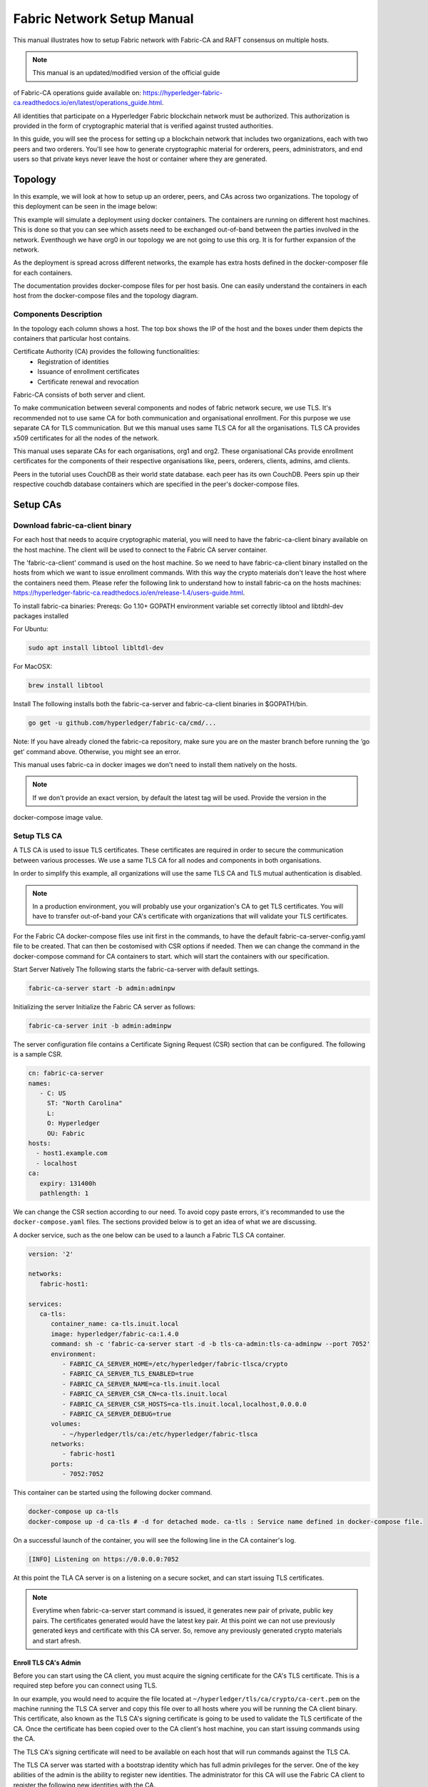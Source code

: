 Fabric Network Setup Manual
============================

This manual illustrates how to setup Fabric network with Fabric-CA 
and RAFT consensus on multiple hosts. 

.. note:: This manual is an updated/modified version of the official guide
of Fabric-CA operations guide available on: `<https://hyperledger-fabric-ca.readthedocs.io/en/latest/operations_guide.html>`_.

All identities that participate on a Hyperledger Fabric
blockchain network must be authorized. This authorization
is provided in the form of cryptographic material that is
verified against trusted authorities.

In this guide, you will see the process for setting up a
blockchain network that includes two organizations, each with two peers
and two orderers. You'll see how to generate cryptographic material for orderers,
peers, administrators, and end users so that private keys never leave
the host or container where they are generated.

Topology
---------

In this example, we will look at how to setup up an orderer, peers, and CAs
across two organizations. The topology of this deployment can be seen in the
image below:

.. image:: ./images/network_topology_v2.png

This example will simulate a deployment using docker containers. The
containers are running on different host machines. This is done so that you can see 
which assets need to be exchanged out-of-band between the parties involved in the network.
Eventhough we have org0 in our topology we are not going to use this org. It is for further
expansion of the network.

As the deployment is spread across different networks, the
example has extra hosts defined in the docker-composer file for each containers.

The documentation provides docker-compose files for per host basis. One can easily understand
the containers in each host from the docker-compose files and the topology diagram.

Components Description
^^^^^^^^^^^^^^^^^^^^^^

In the topology each column shows a host. The top box shows the IP of the host and the boxes under them
depicts the containers that particular host contains.

Certificate Authority (CA) provides the following functionalities:
   - Registration of identities
   - Issuance of enrollment certificates
   - Certificate renewal and revocation

Fabric-CA consists of both server and client. 

To make communication between several components and nodes of fabric network secure, we use TLS. It's
recommended not to use same CA for both communication and organisational enrollment. For this purpose 
we use separate CA for TLS communication. But we this manual uses same TLS CA for all the organisations.
TLS CA provides x509 certificates for all the nodes of the network. 

This manual uses separate CAs for each organisations, org1 and org2. These organisational CAs provide
enrollment certificates for the components of their respective organisations like, peers, orderers, clients,
admins, amd clients. 

Peers in the tutorial uses CouchDB as their world state database. each peer has its own CouchDB. Peers
spin up their respective couchdb database containers which are specified in the peer's docker-compose files.


Setup CAs
----------

Download fabric-ca-client binary
^^^^^^^^^^^^^^^^^^^^^^^^^^^^^^^^^^

For each host that needs to acquire cryptographic material, you will need to have the
fabric-ca-client binary available on the host machine. The client will be used to
connect to the Fabric CA server container.

The 'fabric-ca-client' command is used on the host machine. So we need to have fabric-ca-client binary 
installed on the hosts from which we want to issue enrollment commands. With this way the crypto
materials don't leave the host where the containers need them. 
Please refer the following link to understand how to install fabric-ca on the hosts machines:
`<https://hyperledger-fabric-ca.readthedocs.io/en/release-1.4/users-guide.html>`_.

To install fabric-ca binaries:
Prereqs:
Go 1.10+
GOPATH environment variable set correctly
libtool and libtdhl-dev packages installed

For Ubuntu:

.. code:: bash

   sudo apt install libtool libltdl-dev

For MacOSX:

.. code:: bash

   brew install libtool

Install
The following installs both the fabric-ca-server and fabric-ca-client binaries in $GOPATH/bin.

.. code:: bash

   go get -u github.com/hyperledger/fabric-ca/cmd/...

Note: If you have already cloned the fabric-ca repository, make sure you are on the master branch 
before running the ‘go get’ command above. Otherwise, you might see an error.


This manual uses fabric-ca in docker images we don't need to install them natively on the hosts.


.. note:: If we don't provide an exact version, by default the latest tag will be used. Provide the version in the 
docker-compose image value.


Setup TLS CA
^^^^^^^^^^^^^^

A TLS CA is used to issue TLS certificates.  These certificates are required in
order to secure the communication between various processes. We use a same TLS CA for all nodes and 
components in both organisations.

In order to simplify this example, all organizations will use the same TLS CA
and TLS mutual authentication is disabled.

.. note:: In a production environment, you will probably use your organization's CA
          to get TLS certificates. You will have to transfer out-of-band your CA's
          certificate with organizations that will validate your TLS certificates.

For the Fabric CA docker-compose files use init first in the commands, to have the default 
fabric-ca-server-config.yaml file to be created. That can then be costomised with CSR options 
if needed. Then we can change the command in the docker-compose command for CA containers to start. 
which will start the containers with our specification. 

Start Server Natively
The following starts the fabric-ca-server with default settings.

.. code:: bash

  fabric-ca-server start -b admin:adminpw

Initializing the server
Initialize the Fabric CA server as follows:

.. code:: bash

   fabric-ca-server init -b admin:adminpw

The server configuration file contains a Certificate Signing Request (CSR) section that can be configured. The following is a sample CSR.

.. code:: bash

   cn: fabric-ca-server
   names:
      - C: US
        ST: "North Carolina"
        L:
        O: Hyperledger
        OU: Fabric
   hosts:
     - host1.example.com
     - localhost
   ca:
      expiry: 131400h
      pathlength: 1

      
We can change the CSR section according to our need. To avoid copy paste errors, it's recommanded to use the ``docker-compose.yaml``
files. The sections provided below is to get an idea of what we are discussing.

A docker service, such as the one below can be used to a launch a Fabric TLS CA
container.

.. code:: yaml

   version: '2'

   networks:
      fabric-host1:

   services:
      ca-tls:
         container_name: ca-tls.inuit.local
         image: hyperledger/fabric-ca:1.4.0
         command: sh -c 'fabric-ca-server start -d -b tls-ca-admin:tls-ca-adminpw --port 7052'
         environment:
            - FABRIC_CA_SERVER_HOME=/etc/hyperledger/fabric-tlsca/crypto
            - FABRIC_CA_SERVER_TLS_ENABLED=true
            - FABRIC_CA_SERVER_NAME=ca-tls.inuit.local
            - FABRIC_CA_SERVER_CSR_CN=ca-tls.inuit.local
            - FABRIC_CA_SERVER_CSR_HOSTS=ca-tls.inuit.local,localhost,0.0.0.0
            - FABRIC_CA_SERVER_DEBUG=true
         volumes:
            - ~/hyperledger/tls/ca:/etc/hyperledger/fabric-tlsca
         networks:
            - fabric-host1
         ports:
            - 7052:7052

This container can be started using the following docker command.

.. code:: bash

    docker-compose up ca-tls 
    docker-compose up -d ca-tls # -d for detached mode. ca-tls : Service name defined in docker-compose file.

On a successful launch of the container, you will see the following line in
the CA container's log.

.. code:: bash

   [INFO] Listening on https://0.0.0.0:7052

At this point the TLA CA server is on a listening on a secure socket, and can start
issuing TLS certificates.

.. note:: Everytime when fabric-ca-server start command is issued, it generates new pair of private, public
   key pairs. The certificates generated would have the latest key pair. At this point we can not use previously
   generated keys and certificate with this CA server. So, remove any previously generated crypto materials
   and start afresh. 

Enroll TLS CA's Admin
~~~~~~~~~~~~~~~~~~~~~~~

Before you can start using the CA client, you must acquire the signing
certificate for the CA's TLS certificate. This is a required step before you
can connect using TLS.

In our example, you would need to acquire the file located at ``~/hyperledger/tls/ca/crypto/ca-cert.pem``
on the machine running the TLS CA server and copy this file over to all hosts where
you will be running the CA client binary. This certificate, also known as the TLS
CA's signing certificate is going to be used to validate the TLS certificate of
the CA. Once the certificate has been copied over to the CA client's host
machine, you can start issuing commands using the CA.

The TLS CA's signing certificate will need to be available on each host that will run
commands against the TLS CA.

The TLS CA server was started with a bootstrap identity which has full admin
privileges for the server. One of the key abilities of the admin
is the ability to register new identities. The administrator for this CA will
use the Fabric CA client to register the following new identities with the CA.

Total indentities: 2 peers for each 2 orgs (org1, org2) : 4 peers.
                   2 orderer for each 2 orgs: 4 orderers.


These identities will be used to get TLS
certificates for peers and orderers.

You will issue the commands below to enroll the TLS CA admin and then register
identities. We assume the trusted root certificate for the TLS CA has been copied
to ``~/hyperledger/tls/ca/crypto/ca-cert.pem`` on all host machines that
will communicate with this CA via the fabric-ca-client. This directory is mapped to
``/etc/hyperledger/tls/ca/crypto/ca-cert.pem`` in the container.

TLS-CA admin can directly enrolled without registration as it is the bootstrap identity.

When issueing the following commands if you encounter file creation permission errors, run 'fabric-ca-client' command with sudo. For this to work, the 'fabric-ca-client' executable must be in sudo PATH variable or we must provide the absolute path to this executable. Also the environmental variables must be persisted to sudo as well.
For example issue the following command with absolute path of `fabric-ca-client` binary instead, after exporting environmental variables.

.. code:: bash 

   sudo -E /home/user1/gopath/bin/fabric-ca-client  enroll -d -u https://tls-ca-admin:tls-ca-adminpw@0.0.0.0:7052

The above method has to be followed for all the fabric-ca-client commands provided bellow.

.. code:: bash

   export FABRIC_CA_CLIENT_TLS_CERTFILES=~/hyperledger/tls/ca/crypto/ca-cert.pem
   export FABRIC_CA_CLIENT_HOME=~/hyperledger/tls/ca/admin


   fabric-ca-client enroll -d -u https://tls-ca-admin:tls-ca-adminpw@0.0.0.0:7052
   fabric-ca-client register -d --id.name peer1-org1 --id.secret peer1o1PW --id.type peer -u https://localhost:7052
   fabric-ca-client register -d --id.name peer2-org1 --id.secret peer2o1PW --id.type peer -u https://localhost:7052
   fabric-ca-client register -d --id.name peer1-org2 --id.secret peer1o2PW --id.type peer -u https://localhost:7052
   fabric-ca-client register -d --id.name peer2-org2 --id.secret peer2o2PW --id.type peer -u https://localhost:7052
   
   fabric-ca-client register -d --id.name ord1-org1 --id.secret ord1o1PW --id.type orderer -u https://localhost:7052
   fabric-ca-client register -d --id.name ord2-org1 --id.secret ord2o1PW --id.type orderer -u https://localhost:7052
   fabric-ca-client register -d --id.name ord1-org2 --id.secret ord1o2PW --id.type orderer -u https://localhost:7052
   fabric-ca-client register -d --id.name ord2-org2 --id.secret ord2o2PW --id.type orderer -u https://localhost:7052

.. note:: If the path of the environment variable FABRIC_CA_CLIENT_TLS_CERTFILES is not
          an absolute path, it will be parsed as relative to the client's home directory.

With the identities registered on the TLS CA, we can move forward to setting up the
each organization's network. Anytime we need to get TLS certificates for a node in an
organization, we will refer to this CA.


Setup Org1's CA
~~~~~~~~~~~~~~~~~

Each organization must have it's own Certificate Authority (CA) for
issuing enrollment certificates. The CA will issue the certificates
for each of the peers and clients in the organization.

Your CA creates the identities that belong to your organization and issue
each identity a public and private key. These keys are what allow all of your
nodes and applications to sign and verify their actions. Any identity signed
by your CA will be understood by other members of the network to identify the
components that belong to your organization.


An administrator for Org1 will launch a Fabric CA docker container, which
will be used by Org1 to issue cryptographic material for identities in Org1.

A docker service, such as the one below can be used to a launch a Fabric CA
container.

.. code:: yaml

   rca-org1:
      container_name: rca-org1.inuit.local
      image: hyperledger/fabric-ca
      command: sh -c 'fabric-ca-server start -d -b rca-org1-admin:rca-org1-adminpw --port 7054'
      environment:
         - FABRIC_CA_SERVER_HOME=/etc/hyperledger/fabric-org1-rca/crypto
         - FABRIC_CA_SERVER_TLS_ENABLED=true
         - FABRIC_CA_SERVER_NAME=rca-org1.inuit.local
         - FABRIC_CA_SERVER_CSR_CA=rca-org1.inuit.local
         - FABRIC_CA_SERVER_CSR_HOSTS=rca-org1.inuit.local,localhost,0.0.0.0
         - FABRIC_CA_SERVER_DEBUG=true
      volumes:
         - ~/hyperledger/org1/ca:/etc/hyperledger/fabric-org1-rca
      networks:
         - fabric-host1
      ports:
         - 7054:7054


Just append the docker-compose file on the host 1 with the above service definition.

On a successful launch of the container, you will see the following line in
the CA container's log.

.. code:: bash

   [INFO] Listening on https://0.0.0.0:7054

At this point the CA server is listening on a secure socket, and can start
issuing cryptographic material.

Enroll Org1's CA Admin
^^^^^^^^^^^^^^^^^^^^^^^

You will issue the commands below to enroll the CA admin and then register
both of Org1's identities.

The following identies are being registered:
   - Peer 1 (peer1-org1)
   - Peer 2 (peer2-org1)
   - Admin (admin-org1)
   - End user (user-org1)
   - Orderer 1 (ord1-org1)
   - Orderer 2 (ord2-org1)

In the commands below, we will assume the trusted root certificate for the CA's
TLS certificate has been copied to
``~/home/hyperledger/org1/ca/crypto/ca-cert.pem``
on the host machine where the fabric-ca-client binary is present. (mapped to /etc/hyperledger/<respective_directory>)
If the client's binary is located on a different host, you will need to get the
signing certificate through an out-of-band process.

.. code:: bash

   export FABRIC_CA_CLIENT_TLS_CERTFILES=~/hyperledger/org1/ca/crypto/ca-cert.pem
   export FABRIC_CA_CLIENT_HOME=~/hyperledger/org1/ca/admin

   fabric-ca-client enroll -d -u https://rca-org1-admin:rca-org1-adminpw@0.0.0.0:7054

   fabric-ca-client register -d --id.name peer1-org1 --id.secret peer1o1PW --id.type peer -u https://0.0.0.0:7054
   fabric-ca-client register -d --id.name peer2-org1 --id.secret peer2o1PW --id.type peer -u https://0.0.0.0:7054
   fabric-ca-client register -d --id.name admin-org1 --id.secret org1AdminPW --id.type admin --id.attrs "hf.Registrar.Roles=client,hf.Registrar.Attributes=*,hf.Revoker=true,hf.GenCRL=true,admin=true:ecert,abac.init=true:ecert" -u https://0.0.0.0:7054
   fabric-ca-client register -d --id.name user-org1 --id.secret org1UserPW --id.type user -u https://0.0.0.0:7054

   fabric-ca-client register -d --id.name ord1-org1 --id.secret ord1o1pw --id.type orderer -u https://0.0.0.0:7054
   fabric-ca-client register -d --id.name ord2-org1 --id.secret ord1o2pw --id.type orderer -u https://0.0.0.0:7054export FABRIC_CA_CLIENT_TLS_CERTFILES=/tmp/hyperledger/org1/ca/crypto/ca-cert.pem
   

Setup Org2's CA
~~~~~~~~~~~~~~~~~

The same set of steps that you followed for Org1 apply to Org2. So we will quickly
go through the set of steps that the administrator for Org2 will perform.

A docker service, such as the one below can be used to a launch a Fabric CA for
Org2. According to our topology the root CA for the org2 is on host 105. So make a
docker-compose file with the following content on host 105. Host specific docker-files
are available in the project directory.

.. code:: yaml

version: '2'

networks:
   fabric-host5:

services:
   rca-org2:
      container_name: rca-org2.inuit.local
      image: hyperledger/fabric-ca
      command: sh -c 'fabric-ca-server start -d -b rca-org2-admin:rca-org2-adminpw --port 7055'
      environment:
         - FABRIC_CA_SERVER_HOME=/etc/hyperledger/fabric-org2-rca/crypto
         - FABRIC_CA_SERVER_NAME=rca-org2.inuit.local
         - FABRIC_CA_SERVER_TLS_ENABLED=true
         - FABRIC_CA_SERVER_CSR_CN=rca-org2.inuit.local
         - FABRIC_CA_SERVER_CSR_HOSTS=rca-org2.inuit.local,localhost,0.0.0.0
         - FABRIC_CA_SERVER_DEBUG=true
      volumes:
         - ~/hyperledger/org2/ca:/etc/hyperledger/fabric-org2-rca
      networks:
         - fabric-host5
      ports:
         - 7055:7055

On a successful launch of the container, you will see the following line in
the CA container's log.

.. code:: bash

   [INFO] Listening on https://0.0.0.0:7055

At this point the CA server is listening on a secure socket, and can start
issuing cryptographic material.

Enrolling Org2's CA Admin
^^^^^^^^^^^^^^^^^^^^^^^^^^

You will issue the commands below to get the CA admin enrolled and all peer
related identities registered. In the commands below, we will assume the trusted
root certificate of CA's TLS certificate has been copied to
``~/hyperledger/org2/ca/crypto/ca-cert.pem``.

.. code:: bash

   export FABRIC_CA_CLIENT_TLS_CERTFILES=~/hyperledger/org2/ca/crypto/ca-cert.pem
   export FABRIC_CA_CLIENT_HOME=~/hyperledger/org2/ca/admin
   
   fabric-ca-client enroll -d -u https://rca-org2-admin:rca-org2-adminpw@0.0.0.0:7055
   fabric-ca-client register -d --id.name peer1-org2 --id.secret peer1o2PW --id.type peer -u https://0.0.0.0:7055
   fabric-ca-client register -d --id.name peer2-org2 --id.secret peer2o2PW --id.type peer -u https://0.0.0.0:7055
   fabric-ca-client register -d --id.name admin-org2 --id.secret org2AdminPW --id.type admin --id.attrs "hf.Registrar.Roles=client,hf.Registrar.Attributes=*,hf.Revoker=true,hf.GenCRL=true,admin=true:ecert,abac.init=true:ecert" -u https://0.0.0.0:7055
   fabric-ca-client register -d --id.name user-org2 --id.secret org2UserPW --id.type user -u https://0.0.0.0:7055
   
   fabric-ca-client register -d --id.name ord1-org2 --id.secret ord1o2pw --id.type orderer -u https://0.0.0.0:7055
   fabric-ca-client register -d --id.name ord2-org2 --id.secret ord2o2pw --id.type orderer -u https://0.0.0.0:7055

Setup Peers
-----------------

Once the CAs are up and running, we can start enrolling peers.

Setup Org1's Peers
^^^^^^^^^^^^^^^^^^^

An administrator for Org1 will enroll the peers with it's CA and then launch the
peer docker containers. Before you can start up a peer, you will need to enroll
the peer identities with the CA to get the MSP that the peer will use.
This is known as the local peer MSP.

Enroll Peer1
~~~~~~~~~~~~~

If the host machine running Peer1 does not have the fabric-ca-client binary,
refer to the instructions above on to download the binary.

In the command below, we will assume the trusted root certificate of Org1 has
been copied to ``/etc/hyperledger/org1/peer1/assets/ca/org1-ca-cert.pem``
on Peer1's host machine. Acquiring of the signing certificate is an out of
band process.

.. code:: bash

   export FABRIC_CA_CLIENT_HOME=~/hyperledger/org1/peer1
   export FABRIC_CA_CLIENT_TLS_CERTFILES=~/hyperledger/org1/peer1/assets/ca/org1-ca-cert.pem
   # sudo chown -R <user> /etc/hyperledger
   fabric-ca-client enroll -d -u https://peer1-org1:peer1o1PW@rca-org1.inuit.local:7054

Next step is to get the TLS cryptographic material for the peer. This requires another enrollment,
but this time you will enroll against the ``tls`` profile on the TLS CA. You will
also need to provide the address of the Peer1's host machine in the enrollment
request as the input to the ``csr.hosts`` flag. In the command below, we will
assume the certificate of the TLS CA has been copied to
``~/hyperledger/org1/peer1/assets/tls-ca/tls-ca-cert.pem``
on Peer1's host machine.

.. code:: bash

   export FABRIC_CA_CLIENT_MSPDIR=tls-msp          
   export FABRIC_CA_CLIENT_TLS_CERTFILES=~/hyperledger/org1/peer1/assets/tls-ca/tls-ca-cert.pem
   fabric-ca-client enroll -d -u https://peer1-org1:peer1o1PW@ca-tls.inuit.local:7052 --enrollment.profile tls --csr.hosts peer1-org1.inuit.local

Go to path ``~/hyperledger/org1/peer1/tls-msp/keystore`` and change the name of
the key to ``key.pem``. This will make it easy to be able to refer to in
later steps.

At this point, you will have two MSP directories. One MSP contains peer's enrollment
certificate and the other has the peer's TLS certificate. However, there needs to be
an additional folder added in the enrollment MSP directory, and this is the ``admincerts``
folder. This folder will contain certificate(s) for the administrator of Org1.
We will talk more about this when we enroll Org1's admin a little further down.

Enroll Peer2 Org1
~~~~~~~~~~~~~~~~~

You will perform similar commands for Peer2. In the commands below, we will
assume the trusted root certificate of Org1 has been copied to
``~/hyperledger/org1/peer2/assets/ca/org1-ca-cert.pem`` on Peer2's host
machine.

.. code:: bash

   export FABRIC_CA_CLIENT_HOME=~/hyperledger/org1/peer2/
   export FABRIC_CA_CLIENT_TLS_CERTFILES=~/hyperledger/org1/peer2/assets/ca/org1-ca-cert.pem
   fabric-ca-client enroll -d -u https://peer2-org1:peer2o1PW@rca-org1.inuit.local:7054

Next step is to get the TLS cryptographic material for the peer. This requires another enrollment,
but this time you will enroll against the ``tls`` profile on the TLS CA. You will
also need to provide the address of the Peer2's host machine in the enrollment
request as the input to the ``csr.hosts`` flag. In the command below, we will
assume the certificate of the TLS CA has been copied to
``~/hyperledger/org1/peer2/assets/tls-ca/tls-ca-cert.pem``
on Peer2's host machine.

.. code:: bash

   export FABRIC_CA_CLIENT_HOME=~/hyperledger/org1/peer2/
   export FABRIC_CA_CLIENT_MSPDIR=tls-msp
   export FABRIC_CA_CLIENT_TLS_CERTFILES=~/hyperledger/org1/peer2/assets/tls-ca/tls-ca-cert.pem
   fabric-ca-client enroll -d -u https://peer2-org1:peer2o1PW@ca-tls.inuit.local:7052 --enrollment.profile tls --csr.hosts peer2-org1.inuit.local

Go to path ``~/hyperledger/org1/peer2/tls-msp/keystore`` and change the name of
the key to ``key.pem``. This will make it easy to be able to refer to in
later steps.

At this point, you will have two MSP directories. One MSP contains peer's enrollment
certificate and the other has the peer's TLS certificate. You will add the
``admincerts`` folder to the enrollment MSP once the admin has been enrolled.

Enroll Org1's Admin
~~~~~~~~~~~~~~~~~~~~

At this point, both peers have been enrolled. Now, you will enroll
Org1's admin identity. The admin identity is responsible for activities such as
installing and instantiating chaincode. The steps below will enroll the admin.
The commands below assumes that this is being executed on Peer1's host machine.

.. code:: bash

   export FABRIC_CA_CLIENT_HOME=~/hyperledger/org1/admin
   export FABRIC_CA_CLIENT_TLS_CERTFILES=~/hyperledger/org1/peer1/assets/ca/org1-ca-cert.pem
   export FABRIC_CA_CLIENT_MSPDIR=msp
   fabric-ca-client enroll -d -u https://admin-org1:org1AdminPW@rca-org1.inuit.local:7054

After enrollment, you should have an admin MSP. You will copy the
certificate from this MSP and move it to the Peer1's MSP in the ``admincerts``
folder. You will need to disseminate this admin certificate to other peers in the
org, and it will need to go in to the ``admincerts`` folder of each peers' MSP.

The command below is only for Peer1, the exchange of the admin certificate to Peer2 will
happen out-of-band.

.. code:: bash

    mkdir ~/hyperledger/org1/peer1/msp/admincerts
    cp ~/hyperledger/org1/admin/msp/signcerts/cert.pem ~/hyperledger/org1/peer1/msp/admincerts/org1-admin-cert.pem

If the ``admincerts`` folder is missing from the peer's local MSP, the peer will
fail to start up.

Launch Org1's Peers
~~~~~~~~~~~~~~~~~~~~

Once we have enrolled all the peers and org admin, we have the necessary MSPs to
start the peers.

A docker service, such as the one below can be used to a launch a container for
Peer1. Copy the docker-compose.yaml files on all the hosts in its entirety to avoid 
copy paste errors. The approproate sections are given below for reference and better understanding.

.. code:: yaml

  peer1-org1:
      container_name: peer1-org1.inuit.local
      image: hyperledger/fabric-peer
      environment:
         - CORE_PEER_ID=peer1-org1.inuit.local
         - CORE_PEER_ADDRESS=peer1-org1.inuit.local:7051
         - CORE_PEER_LOCALMSPID=org1MSP
         - CORE_PEER_MSPCONFIGPATH=/etc/hyperledger/org1/peer1/msp
         - CORE_VM_ENDPOINT=unix:///host/var/run/docker.sock
         - CORE_VM_DOCKER_HOSTCONFIG_NETWORKMODE=fabric-proj_fabric-host2 # Starts chaincode containers on the same bridge network as peer
         - CORE_LEDGER_STATE_STATEDATABASE=CouchDB
         - CORE_LEDGER_STATE_COUCHDBCONFIG_COUCHDBADDRESS=couchdbp1o1:5984
         - CORE_LEDGER_STATE_COUCHDBCONFIG_USERNAME=peer1-org1
         - CORE_LEDGER_STATE_COUCHDBCONFIG_PASSWORD=p1o1cdbpw
         - FABRIC_LOGGING_SPEC=debug
         - CORE_PEER_TLS_ENABLED=true
         - CORE_PEER_TLS_CERT_FILE=/etc/hyperledger/org1/peer1/tls-msp/signcerts/cert.pem
         - CORE_PEER_TLS_KEY_FILE=/etc/hyperledger/org1/peer1/tls-msp/keystore/p1o1-tls-key.pem
         - CORE_PEER_TLS_ROOTCERT_FILE=/etc/hyperledger/org1/peer1/tls-msp/tlscacerts/tls-ca-tls-inuit-local-7052.pem
         - OORE_PEER_GOSSIP_USELEADERELECTION=true
         - CORE_PEER_GOSSIP_ORGLEADER=false
         - CORE_PEER_GOSSIP_EXTERNALENDPOINT=peer1-org1.inuit.local:7051
         - CORE_PEER_GOSSIP_SKIPHANDSHAKE=true
         - GODEBUG=netdns=go
      working_dir: /opt/gopath/src/github.com/hyperledger/fabric/org1/peer1
      volumes:
         - /var/run:/host/var/run
         - ~/hyperledger/org1/peer1:/etc/hyperledger/org1/peer1
         - ~/hyperledger/misc:/etc/hyperledger/misc
      depends_on:
         - couchdbp1o1
      extra_hosts:
         - "ca-tls.inuit.local:192.168.176.101"
         - "rca-org0.inuit.local:192.168.176.101"
         - "rca-org1.inuit.local:192.168.176.101"
         - "peer2-org1.inuit.local:192.168.176.104"
         - "peer2-org2.inuit.local:192.168.176.104"
         - "ord2-org1.inuit.local:192.168.176.104"
         - "cli-org0.inuit.local:192.168.176.104"
         - "peer1-org2.inuit.local:192.168.176.105"
         - "rca-org2.inuit.local:192.168.176.105"
         - "ord1-org2.inuit.local:192.168.176.105"
         - "cli-org2.inuit.local:192.168.176.105"
      networks:
         - fabric-host2
      ports:
         - 7051:7051
         - 7053:7053

   couchdbp1o1:
      container_name: couchdbp1o1
      image: hyperledger/fabric-couchdb
      environment:
         - COUCHDB_USER=peer1-org1
         - COUCHDB_PASSWORD=p1o1cdbpw
      ports:
         - "5984:5984"
      networks:
         - fabric-host2

Launching the peer service will bring up a peer container, and in the logs you will
see the following line:

.. code:: bash

   serve -> INFO 020 Started peer with ID=[name:"peer1-org1.inuit.local" ], network ID=[dev], address=[peer1-org1.inuit.local:7051]

A docker service, such as the one below can be used to a launch a container for
Peer2. Peer1 is on host 103 and peer2 is on host 104. Copy them accordingly.

.. code:: yaml

  peer2-org1:
      container_name: peer2-org1.inuit.local
      image: hyperledger/fabric-peer
      environment:
         - CORE_PEER_ID=peer2-org1.inuit.local
         - CORE_PEER_ADDRESS=peer2-org1.inuit.local:7051
         - CORE_PEER_LOCALMSPID=org1MSP
         - CORE_PEER_MSPCONFIGPATH=/etc/hyperledger/org1/peer2/msp
         - CORE_VM_ENDPOINT=unix:///host/var/run/docker.sock
         - CORE_VM_DOCKER_HOSTCONFIG_NETWORKMODE=fabric-proj_fabric-host4
         - CORE_LEDGER_STATE_STATEDATABASE=CouchDB
         - CORE_LEDGER_STATE_COUCHDBCONFIG_COUCHDBADDRESS=couchdbp2o1:5984
         - CORE_LEDGER_STATE_COUCHDBCONFIG_USERNAME=peer2-org1
         - CORE_LEDGER_STATE_COUCHDBCONFIG_PASSWORD=p2o1cdbpw
         - FABRIC_LOGGING_SPEC=grpc=debug
         - CORE_PEER_TLS_ENABLED=true
         - CORE_PEER_TLS_CERT_FILE=/etc/hyperledger/org1/peer2/tls-msp/signcerts/cert.pem
         - CORE_PEER_TLS_KEY_FILE=/etc/hyperledger/org1/peer2/tls-msp/keystore/key.pem
         - CORE_PEER_TLS_ROOTCERT_FILE=/etc/hyperledger/org1/peer2/tls-msp/tlscacerts/tls-ca-tls-inuit-local-7052.pem
         - CORE_PEER_GOSSIP_USELEADERELECTION=true
         - CORE_PEER_GOSSIP_ORGLEADER=false
         - CORE_PEER_GOSSIP_EXTERNALENDPOINT=peer2-org1.inuit.local:7051
         - CORE_PEER_GOSSIP_SKIPHANDSHAKE=true
         - CORE_PEER_GOSSIP_BOOTSTRAP=peer1-org1.inuit.local:7051
         - GODEBUG=netdns=go
      working_dir: /opt/gopath/src/github.com/hyperledger/fabric/org1/peer2
      volumes:
         - /var/run:/host/var/run
         - ~/hyperledger/org1/peer2:/etc/hyperledger/org1/peer2
         - ~/hyperledger/misc:/etc/hyperledger/misc
      extra_hosts:
         - "peer1-org1.inuit.local:192.168.176.103"
         - "ord1-org1.inuit.local:192.168.176.103"
         - "ord2-org2.inuit.local:192.168.176.103"
         - "cli-org1.inuit.local:192.168.176.103"
         - "peer1-org2.inuit.local:192.168.176.105"
         - "cli-org2.inuit.local:192.168.176.105"
         - "rca-org2.inuit.local:192.168.176.105"
         - "ord1-org2.inuit.local:192.168.176.105"
         - "rca-org1.inuit.local:192.168.176.101"
         - "rca-org0.inuit.local:192.168.176.101"
         - "ca-tls.inuit.local:192.168.176.101"
      depends_on:
         - couchdbp2o1
      networks:
         - fabric-host4
      ports:
         - 8051:7051
         - 8053:7053

   couchdbp2o1:
      container_name: couchdbp2o1
      image: hyperledger/fabric-couchdb
      environment:
         - COUCHDB_USER=peer2-org1
         - COUCHDB_PASSWORD=p2o1cdbpw
      ports:
         - "5984:5984"
      networks:
         - fabric-host4

   peer2-org2:
      container_name: peer2-org2.inuit.local
      image: hyperledger/fabric-peer
      environment:
         - CORE_PEER_ID=peer2-org2.inuit.local
         - CORE_PEER_ADDRESS=peer2-org2.inuit.local:7051
         - CORE_PEER_LOCALMSPID=org2MSP
         - CORE_PEER_MSPCONFIGPATH=/etc/hyperledger/org2/peer2/msp
         - CORE_VM_ENDPOINT=unix:///host/var/run/docker.sock
         - CORE_VM_DOCKER_HOSTCONFIG_NETWORKMODE=fabric-proj_fabric-host4
         - CORE_LEDGER_STATE_STATEDATABASE=CouchDB
         - CORE_LEDGER_STATE_COUCHDBCONFIG_COUCHDBADDRESS=couchdbp2o2:5984
         - CORE_LEDGER_STATE_COUCHDBCONFIG_USERNAME=peer2-org2
         - CORE_LEDGER_STATE_COUCHDBCONFIG_PASSWORD=p2o2cdbpw
         - FABRIC_LOGGING_SPEC=debug
         - CORE_PEER_TLS_ENABLED=true
         - CORE_PEER_TLS_CERT_FILE=/etc/hyperledger/org2/peer2/tls-msp/signcerts/cert.pem
         - CORE_PEER_TLS_KEY_FILE=/etc/hyperledger/org2/peer2/tls-msp/keystore/key.pem
         - CORE_PEER_TLS_ROOTCERT_FILE=/etc/hyperledger/org2/peer2/tls-msp/tlscacerts/tls-ca-tls-inuit-local-7052.pem
         - CORE_PEER_GOSSIP_USELEADERELECTION=true
         - CORE_PEER_GOSSIP_ORGLEADER=false
         - CORE_PEER_GOSSIP_EXTERNALENDPOINT=peer2-org2.inuit.local:7051
         - CORE_PEER_GOSSIP_SKIPHANDSHAKE=true
         - CORE_PEER_GOSSIP_BOOTSTRAP=peer1-org2.inuit.local:10051
         - GODEBUG=netdns=go
      working_dir: /opt/gopath/src/github.com/hyperledger/fabric/org2/peer2
      extra_hosts:
         - "peer1-org1.inuit.local:192.168.176.103"
         - "ord1-org1.inuit.local:192.168.176.103"
         - "ord2-org2.inuit.local:192.168.176.103"
         - "cli-org1.inuit.local:192.168.176.103"
         - "peer1-org2.inuit.local:192.168.176.105"
         - "cli-org2.inuit.local:192.168.176.105"
         - "rca-org2.inuit.local:192.168.176.105"
         - "ord1-org2.inuit.local:192.168.176.105"
         - "rca-org1.inuit.local:192.168.176.101"
         - "rca-org0.inuit.local:192.168.176.101"
         - "ca-tls.inuit.local:192.168.176.101"
      depends_on:
         - couchdbp2o2
      volumes:
         - /var/run:/host/var/run
         - ~/hyperledger/org2/peer2:/etc/hyperledger/org2/peer2
      networks:
         - fabric-host4
      ports:
         - 9051:7051
         - 9053:7053

   couchdbp2o2:
      container_name: couchdbp2o2
      image: hyperledger/fabric-couchdb
      environment:
         - COUCHDB_USER=peer2-org2
         - COUCHDB_PASSWORD=p2o2cdbpw
      ports:
         - "6984:5984"
      networks:
         - fabric-host4

Launching the peer service will bring up a peer container, and in the logs you
will see the following line:

.. code:: bash

    serve -> INFO 020 Started peer with ID=[name:"peer2-org1.inuit.local" ], network ID=[dev], address=[peer2-org1.inuit.local:7051] #8051

Setup Org2's Peers
^^^^^^^^^^^^^^^^^^^^

An administrator for Org2 will use the CA's bootstrap identity to enroll the peers
with the CA and then launch the peer docker containers.

Enroll Peer1
~~~~~~~~~~~~

You will issue the commands below to enroll Peer1. In the commands below,
we will assume the trusted root certificate of Org2 is available at
``~/hyperledger/org2/peer1/assets/ca/org2-ca-cert.pem`` on Peer1's host machine.

.. code:: bash

   export FABRIC_CA_CLIENT_HOME=~/hyperledger/org2/peer1
   export FABRIC_CA_CLIENT_TLS_CERTFILES=~/hyperledger/org2/peer1/assets/ca/org2-ca-cert.pem
   fabric-ca-client enroll -d -u https://peer1-org2:peer1o2PW@rca-org2.inuit.local:7055

Next, you will get the TLS certificate. In the command below, we will assume the
certificate of the TLS CA has been copied to ``~/hyperledger/org2/peer1/assets/tls-ca/tls-ca-cert.pem``
on Peer1's host machine.

.. code:: bash

   export FABRIC_CA_CLIENT_MSPDIR=tls-msp
   export FABRIC_CA_CLIENT_TLS_CERTFILES=/etc/hyperledger/org2/peer1/assets/tls-ca/tls-ca-cert.pem
   fabric-ca-client enroll -d -u https://peer1-org2:peer1o2PW@ca-tls.inuit.local:7052 --enrollment.profile tls --csr.hosts peer1-org2.inuit.local

Go to path ``~/hyperledger/org2/peer1/tls-msp/keystore`` and change the name of the
key to ``key.pem``.

Enroll Peer2
~~~~~~~~~~~~

You will issue the commands below to get Peer2 enrolled. In the commands below,
we will assume the trusted root certificate of Org2 is available at
``~/hyperledger/org2/peer2/assets/ca/org2-ca-cert.pem`` on Peer2's host machine.

.. code:: bash

   export FABRIC_CA_CLIENT_HOME=~/hyperledger/org2/peer2
   export FABRIC_CA_CLIENT_TLS_CERTFILES=~/hyperledger/org2/peer2/assets/ca/org2-ca-cert.pem
   fabric-ca-client enroll -d -u https://peer2-org2:peer2o2PW@rca-org2.inuit.local:7055

Next, you will get the TLS certificate. In the command below, we will assume the
certificate of the TLS CA has been copied to ``~/hyperledger/org2/peer2/assets/tls-ca/tls-ca-cert.pem``
on Peer2's host machine.

.. code:: bash

   export FABRIC_CA_CLIENT_MSPDIR=tls-msp
   export FABRIC_CA_CLIENT_TLS_CERTFILES=~/hyperledger/org2/peer2/assets/tls-ca/tls-ca-cert.pem
   fabric-ca-client enroll -d -u https://peer2-org2:peer2o2PW@ca-tls.inuit.local:7052 --enrollment.profile tls --csr.hosts peer2-org2.inuit.local

Go to path ``~/hyperledger/org2/peer2/tls-msp/keystore`` and change the name
of the key to ``key.pem``.

Enroll Org2's Admin
~~~~~~~~~~~~~~~~~~~~~

At this point, you will have two MSP directories. One MSP contains your enrollment
certificate and the other has your TLS certificate. However, there needs be one
additional folder added in the enrollment MSP directory, and this is the ``admincerts``
folder. This folder will contain certificates for the administrator of org2.
You will enroll the org2 admin's identity by issuing the commands below.

.. code:: bash

   export FABRIC_CA_CLIENT_HOME=~/hyperledger/org2/admin
   export FABRIC_CA_CLIENT_TLS_CERTFILES=~/hyperledger/org2/peer1/assets/ca/org2-ca-cert.pem
   export FABRIC_CA_CLIENT_MSPDIR=msp
   fabric-ca-client enroll -d -u https://admin-org2:org2AdminPW@0.0.0.0:7055

After enrollment, you should have an admin MSP. You will copy the certifcate from
this MSP and move it to the peer MSP under the ``admincerts`` folder. The commands
below are only for Peer1, the exchange of admin cert to peer2 will happen out-of-band.

.. code:: bash

    mkdir ~/hyperledger/org2/peer1/msp/admincerts
    cp ~/hyperledger/org2/admin/msp/signcerts/cert.pem ~/hyperledger/org2/peer1/msp/admincerts/org2-admin-cert.pem

If the ``admincerts`` folder is missing from the peer's local MSP, the peer will
fail to start up.

Launch Org2's Peers
~~~~~~~~~~~~~~~~~~~~

Once we have enrolled all the peers and admin, we have the necessary MSPs to
start the peers.

peer1-org2 is on host 105 and peer2-org2 is on host 104.
A docker service, such as the one below can be used to a launch a container for
the peer1.

.. code:: yaml

  peer1-org2:
    ... // ...
Copy the peer1 of org2's docker-compose file here and launch the container with couchdb.
Launching the peer service will bring up a peer container, and in the logs you
will see the following line:

.. code:: bash

   serve -> INFO 020 Started peer with ID=[name:"peer1-org2.inuit.local" ], network ID=[dev], address=[peer1-org2.inuit.local:7051] #10051

A docker service, such as the one below can be used to a launch a container for
the peer2.

.. code:: yaml

  peer2-org2:
    
Copy the peer2 of org2's docker-compose file here and launch the container with couchdb.
Launching the peer service will bring up a peer container, and in the logs you
will see the following line:

.. code:: bash

    serve -> INFO 020 Started peer with ID=[name:"peer2-org2.inuit.local" ], network ID=[dev], address=[peer2-org2.inuit.local:7052] #9051

Setup Orderer
---------------

The last thing we need to setup is the orderer. We need to take a couple
of actions before we can start up the orderer.

Enroll Orderer
^^^^^^^^^^^^^^^

Before starting the orderer, you will need to enroll the orderer's identity with a
CA to get the MSP that the orderer will use. This is known as the local orderer
MSP.

If the host machine does not have the fabric-ca-client binary, please refer to
the instructions above on to download the binary.

You will issue the commands below to get the orderer enrolled. In the commands
below, we will assume the trusted root certificates for Org1 is available in
``~/hyperledger/org1/peer1/assets/ca/org1-ca-cert.pem``, and Org2 is available in
``~/hyperledger/org2/peer1/assets/ca/org2-ca-cert.pem`` on the orderer's respective 
host machines. Please refer the topology.

Enroll Ord1 Org1

.. code:: bash

   export FABRIC_CA_CLIENT_HOME=~/hyperledger/org1/ord1
   export FABRIC_CA_CLIENT_TLS_CERTFILES=~/hyperledger/org1/peer1/assets/ca/org1-ca-cert.pem
   fabric-ca-client enroll -d -u https://ord1-org1:ord1o1pw@rca-org1.inuit.local:7054

Next, you will get the TLS certificate. In the command below, we will assume the
certificate of the TLS CA has been copied to ``~/hyperledger/org1/peer1/assets/tls-ca/tls-ca-cert.pem``
on Orderer's host machine.
TLS for Ord1 Org1

.. code:: bash 

   export FABRIC_CA_CLIENT_MSPDIR=tls-msp
   export FABRIC_CA_CLIENT_TLS_CERTFILES=~/hyperledger/org1/peer1/assets/tls-ca/tls-ca-cert.pem
   fabric-ca-client enroll -d -u https://ord1-org1:ord1o1PW@ca-tls.inuit.local:7052 --enrollment.profile tls --csr.hosts ord1-org1.inuit.local

Enroll and TLS for Ord2 Org1

..code:: bash

   export FABRIC_CA_CLIENT_HOME=~/hyperledger/org1/ord2
   export FABRIC_CA_CLIENT_TLS_CERTFILES=~/hyperledger/org1/peer2/assets/ca/org1-ca-cert.pem
   fabric-ca-client enroll -d -u https://ord2-org1:ord1o2pw@rca-org1.inuit.local:7054

   export FABRIC_CA_CLIENT_MSPDIR=tls-msp
   export FABRIC_CA_CLIENT_TLS_CERTFILES=~/hyperledger/org1/peer2/assets/tls-ca/tls-ca-cert.pem
   fabric-ca-client enroll -d -u https://ord2-org1:ord2o1PW@ca-tls.inuit.local:7052 --enrollment.profile tls --csr.hosts ord2-org1.inuit.local


Go to path ``~/hyperledger/org1/<respective_orderers>/tls-msp/keystore`` and change the name
of the key to ``key.pem``.

At this point, you will have two MSP directories. One MSP contains your enrollment
certificate and the other has your TLS certificate. However, there needs be one
additional folder added in the enrollment MSP directory, this is the ``admincerts``
folder. This folder will contain certificates for the administrator of peer 1.
Now, you will enroll the Org0's admin identity by issuing the commands below.

We will do the same for the second organisation, org2 as follows.

Ord1 Org2

..code:: bash

   export FABRIC_CA_CLIENT_HOME=~/hyperledger/org2/ord1
   export FABRIC_CA_CLIENT_TLS_CERTFILES=~/hyperledger/org2/peer1/assets/ca/org2-ca-cert.pem
   fabric-ca-client enroll -d -u https://ord1-org2:ord1o2pw@rca-org2.inuit.local:7055

   export FABRIC_CA_CLIENT_MSPDIR=tls-msp
   export FABRIC_CA_CLIENT_TLS_CERTFILES=~/hyperledger/org2/peer1/assets/tls-ca/tls-ca-cert.pem
   fabric-ca-client enroll -d -u https://ord1-org2:ord1o2PW@ca-tls.inuit.local:7052 --enrollment.profile tls --csr.hosts ord1-org2.inuit.local

Ord2 Org2 
   export FABRIC_CA_CLIENT_HOME=~/hyperledger/org2/ord2
   export FABRIC_CA_CLIENT_TLS_CERTFILES=~/hyperledger/org2/ord2/assets/ca/org2-ca-cert.pem
   fabric-ca-client enroll -d -u https://ord2-org2:ord2o2pw@rca-org2.inuit.local:7055
   
   export FABRIC_CA_CLIENT_MSPDIR=tls-msp
   export FABRIC_CA_CLIENT_TLS_CERTFILES=~/hyperledger/org1/peer1/assets/tls-ca/tls-ca-cert.pem
   fabric-ca-client enroll -d -u https://ord2-org2:ord2o2PW@ca-tls.inuit.local:7052 --enrollment.profile tls --csr.hosts ord2-org2.inuit.local


Create Genesis Block and Channel Transaction
^^^^^^^^^^^^^^^^^^^^^^^^^^^^^^^^^^^^^^^^^^^^^

The orderer requires a genesis block that it uses to bootstrap itself.
You can find more information in the `Hyperledger Fabric documentation <https://hyperledger-fabric.readthedocs.io/en/release-1.4/configtx.html?channel-configuration-configtx>`_

In documentation below, you'll find a snippet of ``configtx.yaml``. Please copy ``configtx.yaml``, as a whole 
document not in parts.

On the orderer's host machine, we need to collect the MSPs for all the
organizations. The ``organization`` section in the ``configtx.yaml`` looks like:

.. code:: yaml

   Organizations:

   - &Org1
        # DefaultOrg defines the organization which is used in the sampleconfig
        # of the fabric.git development environment
      Name: org1MSP

        # ID to load the MSP definition as
      ID: org1MSP

      MSPDir: /etc/hyperledger/org1/msp

        # Policies defines the set of policies at this level of the config tree
        # For organization policies, their canonical path is usually
        #   /Channel/<Application|Orderer>/<OrgName>/<PolicyName>
      Policies:
         Readers:
            Type: Signature
            Rule: "OR('org1MSP.member', 'org1MSP.admin', 'org1MSP.peer', 'org1MSP.client')"
         Writers:
            Type: Signature
            Rule: "OR('org1MSP.member', 'org1MSP.admin', 'org1MSP.client')"
         Admins:
            Type: Signature
            Rule: "OR('org1MSP.admin')"

        # leave this flag set to true.
      AnchorPeers:
            # AnchorPeers defines the location of peers which can be used
            # for cross org gossip communication.  Note, this value is only
            # encoded in the genesis block in the Application section context
         - Host: peer1-org1.inuit.local
           Port: 7051

   - &Org2
        # DefaultOrg defines the organization which is used in the sampleconfig
        # of the fabric.git development environment
      Name: org2MSP

        # ID to load the MSP definition as
      ID: org2MSP

      MSPDir: /etc/hyperledger/org2/msp

        # Policies defines the set of policies at this level of the config tree
        # For organization policies, their canonical path is usually
        #   /Channel/<Application|Orderer>/<OrgName>/<PolicyName>
      Policies:
         Readers:
            Type: Signature
            Rule: "OR('org2MSP.member', 'org2MSP.admin', 'org2MSP.peer', 'org2MSP.client')"
         Writers:
            Type: Signature
            Rule: "OR('org2MSP.member', 'org2MSP.admin', 'org2MSP.client')"
         Admins:
            Type: Signature
            Rule: "OR('org2MSP.admin')"

      AnchorPeers:
            # AnchorPeers defines the location of peers which can be used
            # for cross org gossip communication.  Note, this value is only
            # encoded in the genesis block in the Application section context
         - Host: peer1-org2.inuit.local
           Port: 10051


The MSP for Org1 will contain the trusted root certificate of Org1,
the certificate of the Org1's admin identity, and the trusted root certificate of
the TLS CA. The MSP folder structure can be seen below. This structure is in containers.

.. code:: text

   /etc/hyperledger/org1/msp
   ├── admincerts
   │   └── admin-org1-cert.pem
   ├── cacerts
   │   └── org1-ca-cert.pem
   ├── tlscacerts
   │   └── tls-ca-cert.pem
   ├── users
   |
   └── config.yaml

The pattern is the same for all organization. The MSP folder structure for
Org2 would like:

.. code:: text

   /etc/hyperledger/org2/msp
   ├── admincerts
   │   └── admin-org2-cert.pem
   ├── cacerts
   │   └── org2-ca-cert.pem
   ├── tlscacerts
   │   └── tls-ca-cert.pem
   ├── users
   |
   └── config.yaml


Once all these MSPs are present on the orderer's host machine you will execute the
following commands from the directory in which ``configtx.yaml`` is present:

.. code:: bash

   ./configtxgen -profile SampleMultiNodeEtcdRaft -channelID orderersyschannel -outputBlock genesis.block
   ./configtxgen -profile TwoOrgsChannel -outputCreateChannelTx twoorgschannel.tx -channelID twoorgschannel

This will generate two artifacts, ``genesis.block`` and ``twoorgschannel.tx``, which will
be used in later steps.

# Commands for gathering certificates
# ~~~~~~~~~~~~~~~~~~~~~~~~~~~~~~~~~~~~
# 
# The Fabric CA client has a couple commands that are useful in acquiring the certificates
# for the orderer genesis and peer MSP setup.
# 
# The first command is the `fabric-ca-client certificate` command. This command can be used
# to get certificates for the admincers folder. For more information on how to use this command
# , please refer to: `listing certificate information <https://hyperledger-fabric-ca.readthedocs.io/en/latest/users-guide.html#listing-certificate-information>`__
# 
# The second command is the `fabric-ca-client getcainfo` command. This command can be used to gather
# certificates for the `cacerts` and `tlscacerts` folders. The `getcainfo` command returns back the
# certificate of the CA.
# 
# Mutual TLS
# ^^^^^^^^^^^^
# 
# Endpoints can be secured using Mutual TLS as well. If the CA, Peer, or Orderer are using mutual
# TLS then the client must also present a TLS certificate that will be verified by the server.
# 
# Mutual TLS requires the client to acquire a TLS certificate that it will present to the server.
# Acquiring a TLS certificate can be done via a TLS certificate authority that does have mutual TLS enabled.
# Once the client has aquired a TLS certificate, then it can start communication with mutual TLS enabled servers aslong as the trusted TLS authority on the server is the same as issuing authority for the client's TLS certificate.

Launch Orderer
^^^^^^^^^^^^^^^

Once you have created the genesis block and the channel transaction, you can
define an orderer service that points to the genesis.block created above.

Please launch the orderers on appropriate hosts from the docker-compose files.
  

Launching the orderer service will bring up an orderer container, and in the logs
you will see the following line:

.. code:: bash

   UTC [orderer/common/server] Start -> INFO 0b8 Beginning to serve requests

Create CLI Containers
----------------------

Communication with peers requires a CLI container, the container contains the appropriate
binaries that will allow you to issue peer related commands. You will create
a CLI container for each org. In this example, we launch a CLI container
in the same host machine as Peer1 for each org.

Launch Org1's CLI
^^^^^^^^^^^^^^^^^^

Launch the CLI containers on the hosts as described in the topology. Docker-compose files are available.

Launch Org2's CLI
^^^^^^^^^^^^^^^^^^

Do the same as CLI for org1.

Create and Join Channel
------------------------

Org1
^^^^^

With the CLI containers up and running, you can now issue commands to create and
join a channel. We are going to use Peer1 to create the channel. In the
host machine of Peer1, you will execute:

.. code:: bash

   docker exec -it cli-org1.inuit.local sh # or bash

This command will bring you inside the CLI container and open up a terminal. From
here, you will execute the following commands using the admin MSP:

.. code:: bash

   export CORE_PEER_MSPCONFIGPATH=/etc/hyperledger/org1/admin/msp
   peer channel create -c twoorgschannel -f /etc/hyperledger/org1/peer1/assets/twoorgschannel.tx -o ord1-org1.inuit.local:7050 --outputBlock /etc/hyperledger/org1/peer1/assets/twoorgschannel.block --tls --cafile /etc/hyperledger/org1/peer1/tls-msp/tlscacerts/tls-ca-tls-inuit-local-7052.pem

The ``twoorgschannel.tx`` is an artifact that was generated by running the
``configtxgen`` command on the orderer. This artifact needs to be transferred
to Peer1's host machine out-of-band from the orderer. The command above will generate
``twoorgschannel.block`` on Peer1 at the specified output path ``/etc/hyperledger/org1/peer1/assets/twoorgschannel.block``,
which will be used by all peers in the network that wish
to join the channel. This ``twoorgschannel.block`` will be need to transferred to all peers
in both Org1 and Org2 out-of-band.

The next commands you are going to run is to have Peer1 and Peer2 in join
the channel.

.. code:: bash

   export CORE_PEER_MSPCONFIGPATH=/etc/hyperledger/org1/admin/msp
   export CORE_PEER_ADDRESS=peer1-org1.inuit.local:7051
   peer channel join -b /etc/hyperledger/org1/peer1/assets/twoorgschannel.block

   export CORE_PEER_ADDRESS=peer2-org1.inuit.local:8051
   peer channel join -b /etc/hyperledger/org1/peer1/assets/twoorgschannel.block

Org2
^^^^^

Run the following command to enter the CLI docker container.

.. code:: bash

   docker exec -it cli-org2.inuit.local bash

In Org2, you only need to have the peers join the channel. Peers in Org2 do not
need to create the channel, this was already done by Org1. From inside the Org2
CLI container, you will execute the following commands using the admin MSP:

.. code:: bash

   export CORE_PEER_MSPCONFIGPATH=/etc/hyperledger/org2/admin/msp
   export CORE_PEER_ADDRESS=peer1-org2.inuit.local:7051 # cli and this peer on same host local host network
   # so 7051 not 10051
   peer channel join -b /etc/hyperledger/org2/peer1/assets/twoorgschannel.block

   export CORE_PEER_ADDRESS=peer2-org2.inuit.local:9051
   peer channel join -b /etc/hyperledger/org2/peer1/assets/twoorgschannel.block


Install and Instantiate Chaincode
----------------------------------

Download this `chaincode <https://github.com/hyperledger/fabric-samples/tree/master/chaincode/abac/go>`_
from Github to the local file system on Peer1 in both orgs.

Org1
^^^^^

On Peer1, you are going to install chaincode. The command assumes that the
chaincode that needs to be installed is available inside the GOPATH. In this
example we will assume the chaincode is located at
``/opt/gopath/src/github.com/hyperledger/fabric-samples/chaincode/abac/go`` with the
GOPATH being ``/opt/gopath``. From Org1's CLI container, you will
execute the following command:

.. code:: bash

   export CORE_PEER_ADDRESS=peer1-org1.inuit.local:7051
   export CORE_PEER_MSPCONFIGPATH=/etc/hyperledger/org1/admin/msp
   peer chaincode install -n mycc -v 1.0 -p github.com/hyperledger/fabric-samples/chaincode/abac/go

The same set of steps will be followed for peer2.

.. code:: bash

   export CORE_PEER_ADDRESS=peer2-org1.inuit.local:8051
   export CORE_PEER_MSPCONFIGPATH=/etc/hyperledger/org1/admin/msp
   peer chaincode install -n mycc -v 1.0 -p github.com/hyperledger/fabric-samples/chaincode/abac/go

Org2
^^^^^

On Peer1, you are going to perform the same steps as Org1. The command
assumes that the chaincode that needs to be installed is available at
``/opt/gopath/src/github.com/hyperledger/org2/peer1/assets/chaincode/abac/go``.
From Org2's CLI container, you will execute the following command:

.. code:: bash

   export CORE_PEER_ADDRESS=peer1-org2.inuit.local:7051
   export CORE_PEER_MSPCONFIGPATH=/etc/hyperledger/org2/admin/msp
   peer chaincode install -n mycc -v 1.0 -p github.com/hyperledger/fabric-samples/chaincode/abac/go

The same set of steps will be followed for peer2.

.. code:: bash

   export CORE_PEER_ADDRESS=peer2-org2.inuit.local:9051
   export CORE_PEER_MSPCONFIGPATH=/etc/hyperledger/org2/admin/msp
   peer chaincode install -n mycc -v 1.0 -p github.com/hyperledger/fabric-samples/chaincode/abac/go

The next step is going to be to instantiate the chaincode. This is done once per channel.
This done by executing:

.. code:: bash

   peer chaincode instantiate -C twoorgschannel -n mycc -v 1.0 -c '{"Args":["init","a","100","b","200"]}' -o ord1-org1.inuit.local:7050 --tls --cafile /etc/hyperledger/org1/peer1/tls-msp/tlscacerts/tls-ca-tls-inuit-local-7052.pem

Invoke and Query Chaincode
----------------------------------

From Org1's CLI container, execute:

.. code:: bash

   export CORE_PEER_ADDRESS=peer1-org1.inuit.local:7051
   export CORE_PEER_MSPCONFIGPATH=/etc/hyperledger/org1/admin/msp
   peer chaincode query -C twoorgschannel -n mycc -c '{"Args":["query","a"]}'

This should return a value of ``100``.

From Org2's CLI container, execute:

.. code:: bash

   export CORE_PEER_ADDRESS=peer1-org2.inuit.local:7051
   export CORE_PEER_MSPCONFIGPATH=/etc/hyperledger/org2/admin/msp
   peer chaincode invoke -C twoorgschannel -n mycc -c '{"Args":["invoke","a","b","10"]}' --tls --cafile /etc/hyperledger/org2/peer1/tls-msp/tlscacerts/tls-ca-tls-inuit-local-7052.pem


This is going to subtract 10 from value of ``a`` and move it to ``b``. Now, if
you query by running:

.. code:: bash

   peer chaincode query -C mychannel -n mycc -c '{"Args":["query","a"]}'

This should return a value of ``90``.

This concludes the Setup and Operations Guide for Fabric network including Fabric CA with RAFT and couchdb on multi hosts.
